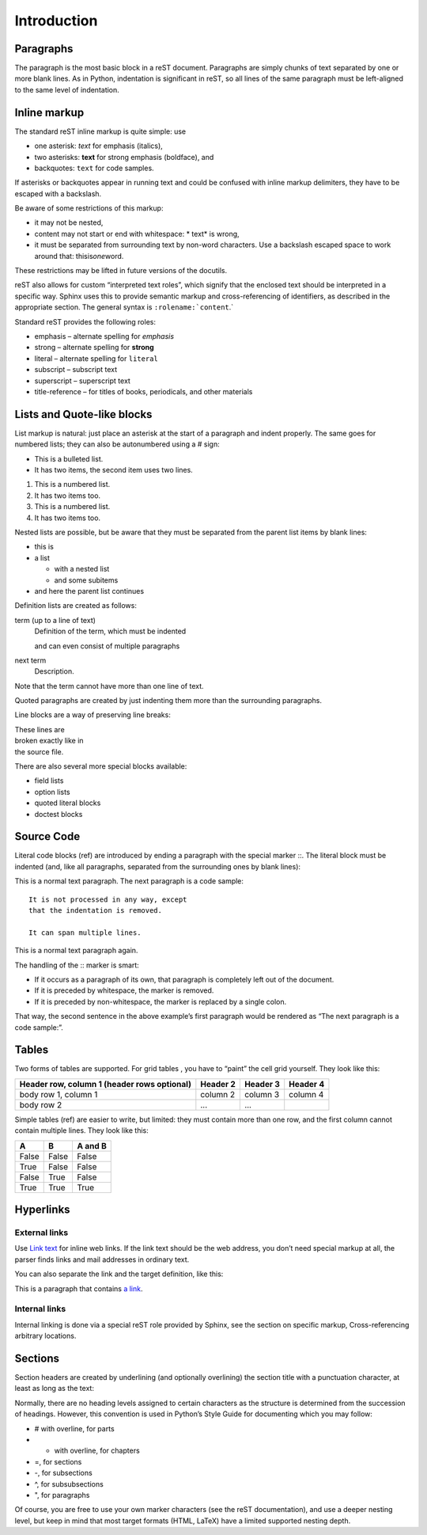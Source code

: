 Introduction
============

Paragraphs
__________

The paragraph is the most basic block in a reST document.
Paragraphs are simply chunks of text separated by one or more blank lines.
As in Python, indentation is significant in reST,
so all lines of the same paragraph must be left-aligned to the same level of indentation.

Inline markup
_____________

The standard reST inline markup is quite simple: use

* one asterisk: *text* for emphasis (italics),
* two asterisks: **text** for strong emphasis (boldface), and
* backquotes: ``text`` for code samples.

If asterisks or backquotes appear in running text and could be confused with inline markup delimiters,
they have to be escaped with a backslash.

Be aware of some restrictions of this markup:

* it may not be nested,
* content may not start or end with whitespace: * text* is wrong,
* it must be separated from surrounding text by non-word characters.
  Use a backslash escaped space to work around that: thisis\ *one*\ word.

These restrictions may be lifted in future versions of the docutils.

reST also allows for custom “interpreted text roles”,
which signify that the enclosed text should be interpreted in a specific way.
Sphinx uses this to provide semantic markup and cross-referencing of identifiers,
as described in the appropriate section.
The general syntax is ``:rolename:`content``.`

Standard reST provides the following roles:

* emphasis – alternate spelling for *emphasis*
* strong – alternate spelling for **strong**
* literal – alternate spelling for ``literal``
* subscript – subscript text
* superscript – superscript text
* title-reference – for titles of books, periodicals, and other materials

Lists and Quote-like blocks
___________________________

List markup is natural:
just place an asterisk at the start of a paragraph and indent properly.
The same goes for numbered lists; they can also be autonumbered using a # sign:

* This is a bulleted list.
* It has two items, the second
  item uses two lines.

1. This is a numbered list.
2. It has two items too.

#. This is a numbered list.
#. It has two items too.

Nested lists are possible,
but be aware that they must be separated from the parent list items by blank lines:

* this is
* a list

  * with a nested list
  * and some subitems

* and here the parent list continues

Definition lists are created as follows:

term (up to a line of text)
   Definition of the term, which must be indented

   and can even consist of multiple paragraphs

next term
   Description.

Note that the term cannot have more than one line of text.

Quoted paragraphs are created by just indenting them more than the surrounding paragraphs.

Line blocks are a way of preserving line breaks:

| These lines are
| broken exactly like in
| the source file.


There are also several more special blocks available:

* field lists
* option lists
* quoted literal blocks
* doctest blocks

Source Code
___________


Literal code blocks (ref) are introduced by ending a paragraph with the special marker ::.
The literal block must be indented (and, like all paragraphs, separated from the surrounding ones by blank lines):

This is a normal text paragraph. The next paragraph is a code sample::

   It is not processed in any way, except
   that the indentation is removed.

   It can span multiple lines.

This is a normal text paragraph again.

The handling of the :: marker is smart:

* If it occurs as a paragraph of its own, that paragraph is completely left out of the document.
* If it is preceded by whitespace, the marker is removed.
* If it is preceded by non-whitespace, the marker is replaced by a single colon.

That way, the second sentence in the above example’s first paragraph would be rendered as “The next paragraph is a code sample:”.

Tables
______

Two forms of tables are supported.
For grid tables , you have to “paint” the cell grid yourself. They look like this:

+------------------------+------------+----------+----------+
| Header row, column 1   | Header 2   | Header 3 | Header 4 |
| (header rows optional) |            |          |          |
+========================+============+==========+==========+
| body row 1, column 1   | column 2   | column 3 | column 4 |
+------------------------+------------+----------+----------+
| body row 2             | ...        | ...      |          |
+------------------------+------------+----------+----------+

Simple tables (ref) are easier to write, but limited: they must contain more than one row, and the first column cannot contain multiple lines.
They look like this:

=====  =====  =======
A      B      A and B
=====  =====  =======
False  False  False
True   False  False
False  True   False
True   True   True
=====  =====  =======

Hyperlinks
__________

External links
++++++++++++++

Use `Link text <http://example.com/>`_ for inline web links.
If the link text should be the web address, you don’t need special markup at all, the parser finds links and mail addresses in ordinary text.

You can also separate the link and the target definition, like this:

This is a paragraph that contains `a link`_.

.. _a link: http://example.com/

Internal links
++++++++++++++

Internal linking is done via a special reST role provided by Sphinx, see the section on specific markup, Cross-referencing arbitrary locations.

Sections
________

Section headers are created by underlining (and optionally overlining) the section title with a punctuation character,
at least as long as the text:

Normally, there are no heading levels assigned to certain characters as the structure is determined from the succession of headings.
However, this convention is used in Python’s Style Guide for documenting which you may follow:

* # with overline, for parts
* * with overline, for chapters
* =, for sections
* -, for subsections
* ^, for subsubsections
* ", for paragraphs

Of course, you are free to use your own marker characters (see the reST documentation), and use a deeper nesting level,
but keep in mind that most target formats (HTML, LaTeX) have a limited supported nesting depth.

